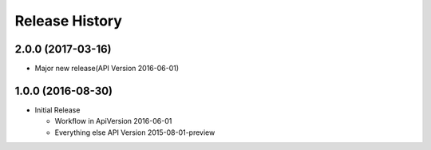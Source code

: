 .. :changelog:

Release History
===============

2.0.0 (2017-03-16)
++++++++++++++++++

* Major new release(API Version 2016-06-01)

1.0.0 (2016-08-30)
++++++++++++++++++

* Initial Release

  * Workflow in ApiVersion 2016-06-01
  * Everything else API Version 2015-08-01-preview
